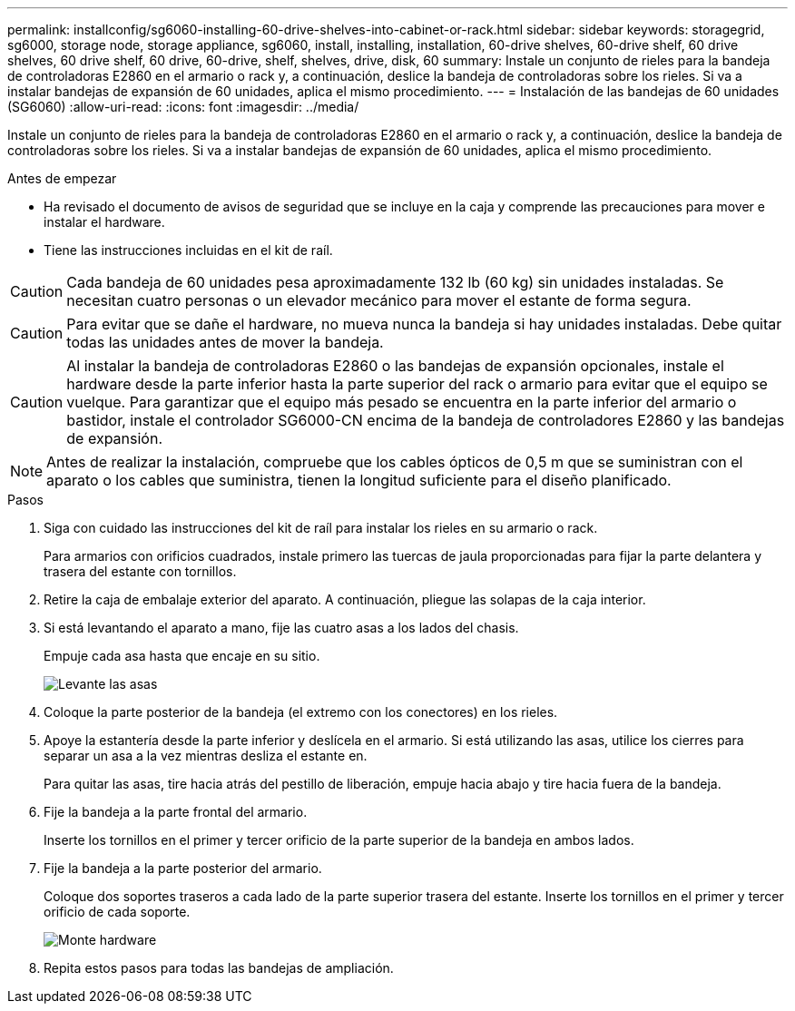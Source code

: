 ---
permalink: installconfig/sg6060-installing-60-drive-shelves-into-cabinet-or-rack.html 
sidebar: sidebar 
keywords: storagegrid, sg6000, storage node, storage appliance, sg6060, install, installing, installation, 60-drive shelves, 60-drive shelf, 60 drive shelves, 60 drive shelf, 60 drive, 60-drive, shelf, shelves, drive, disk, 60 
summary: Instale un conjunto de rieles para la bandeja de controladoras E2860 en el armario o rack y, a continuación, deslice la bandeja de controladoras sobre los rieles. Si va a instalar bandejas de expansión de 60 unidades, aplica el mismo procedimiento. 
---
= Instalación de las bandejas de 60 unidades (SG6060)
:allow-uri-read: 
:icons: font
:imagesdir: ../media/


[role="lead"]
Instale un conjunto de rieles para la bandeja de controladoras E2860 en el armario o rack y, a continuación, deslice la bandeja de controladoras sobre los rieles. Si va a instalar bandejas de expansión de 60 unidades, aplica el mismo procedimiento.

.Antes de empezar
* Ha revisado el documento de avisos de seguridad que se incluye en la caja y comprende las precauciones para mover e instalar el hardware.
* Tiene las instrucciones incluidas en el kit de raíl.



CAUTION: Cada bandeja de 60 unidades pesa aproximadamente 132 lb (60 kg) sin unidades instaladas. Se necesitan cuatro personas o un elevador mecánico para mover el estante de forma segura.


CAUTION: Para evitar que se dañe el hardware, no mueva nunca la bandeja si hay unidades instaladas. Debe quitar todas las unidades antes de mover la bandeja.


CAUTION: Al instalar la bandeja de controladoras E2860 o las bandejas de expansión opcionales, instale el hardware desde la parte inferior hasta la parte superior del rack o armario para evitar que el equipo se vuelque. Para garantizar que el equipo más pesado se encuentra en la parte inferior del armario o bastidor, instale el controlador SG6000-CN encima de la bandeja de controladores E2860 y las bandejas de expansión.


NOTE: Antes de realizar la instalación, compruebe que los cables ópticos de 0,5 m que se suministran con el aparato o los cables que suministra, tienen la longitud suficiente para el diseño planificado.

.Pasos
. Siga con cuidado las instrucciones del kit de raíl para instalar los rieles en su armario o rack.
+
Para armarios con orificios cuadrados, instale primero las tuercas de jaula proporcionadas para fijar la parte delantera y trasera del estante con tornillos.

. Retire la caja de embalaje exterior del aparato. A continuación, pliegue las solapas de la caja interior.
. Si está levantando el aparato a mano, fije las cuatro asas a los lados del chasis.
+
Empuje cada asa hasta que encaje en su sitio.

+
image::../media/lift_handles.gif[Levante las asas]

. Coloque la parte posterior de la bandeja (el extremo con los conectores) en los rieles.
. Apoye la estantería desde la parte inferior y deslícela en el armario. Si está utilizando las asas, utilice los cierres para separar un asa a la vez mientras desliza el estante en.
+
Para quitar las asas, tire hacia atrás del pestillo de liberación, empuje hacia abajo y tire hacia fuera de la bandeja.

. Fije la bandeja a la parte frontal del armario.
+
Inserte los tornillos en el primer y tercer orificio de la parte superior de la bandeja en ambos lados.

. Fije la bandeja a la parte posterior del armario.
+
Coloque dos soportes traseros a cada lado de la parte superior trasera del estante. Inserte los tornillos en el primer y tercer orificio de cada soporte.

+
image::../media/mount_hardware.gif[Monte hardware]

. Repita estos pasos para todas las bandejas de ampliación.

